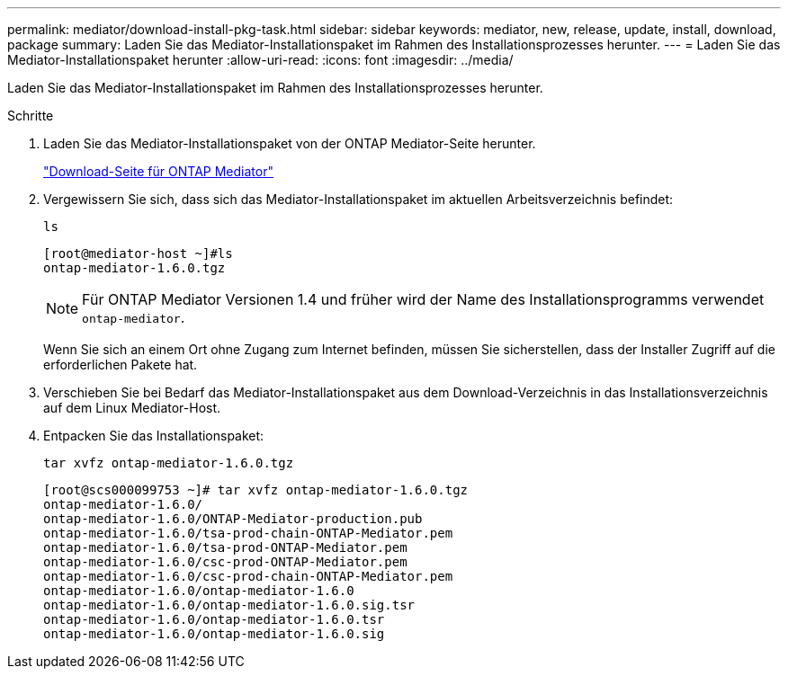---
permalink: mediator/download-install-pkg-task.html 
sidebar: sidebar 
keywords: mediator, new, release, update, install, download, package 
summary: Laden Sie das Mediator-Installationspaket im Rahmen des Installationsprozesses herunter. 
---
= Laden Sie das Mediator-Installationspaket herunter
:allow-uri-read: 
:icons: font
:imagesdir: ../media/


[role="lead"]
Laden Sie das Mediator-Installationspaket im Rahmen des Installationsprozesses herunter.

.Schritte
. Laden Sie das Mediator-Installationspaket von der ONTAP Mediator-Seite herunter.
+
https://mysupport.netapp.com/site/products/all/details/ontap-mediator/downloads-tab["Download-Seite für ONTAP Mediator"^]

. Vergewissern Sie sich, dass sich das Mediator-Installationspaket im aktuellen Arbeitsverzeichnis befindet:
+
`ls`

+
[listing]
----
[root@mediator-host ~]#ls
ontap-mediator-1.6.0.tgz
----
+

NOTE: Für ONTAP Mediator Versionen 1.4 und früher wird der Name des Installationsprogramms verwendet `ontap-mediator`.

+
Wenn Sie sich an einem Ort ohne Zugang zum Internet befinden, müssen Sie sicherstellen, dass der Installer Zugriff auf die erforderlichen Pakete hat.

. Verschieben Sie bei Bedarf das Mediator-Installationspaket aus dem Download-Verzeichnis in das Installationsverzeichnis auf dem Linux Mediator-Host.
. Entpacken Sie das Installationspaket:
+
`tar xvfz ontap-mediator-1.6.0.tgz`

+
[listing]
----
[root@scs000099753 ~]# tar xvfz ontap-mediator-1.6.0.tgz
ontap-mediator-1.6.0/
ontap-mediator-1.6.0/ONTAP-Mediator-production.pub
ontap-mediator-1.6.0/tsa-prod-chain-ONTAP-Mediator.pem
ontap-mediator-1.6.0/tsa-prod-ONTAP-Mediator.pem
ontap-mediator-1.6.0/csc-prod-ONTAP-Mediator.pem
ontap-mediator-1.6.0/csc-prod-chain-ONTAP-Mediator.pem
ontap-mediator-1.6.0/ontap-mediator-1.6.0
ontap-mediator-1.6.0/ontap-mediator-1.6.0.sig.tsr
ontap-mediator-1.6.0/ontap-mediator-1.6.0.tsr
ontap-mediator-1.6.0/ontap-mediator-1.6.0.sig

----

